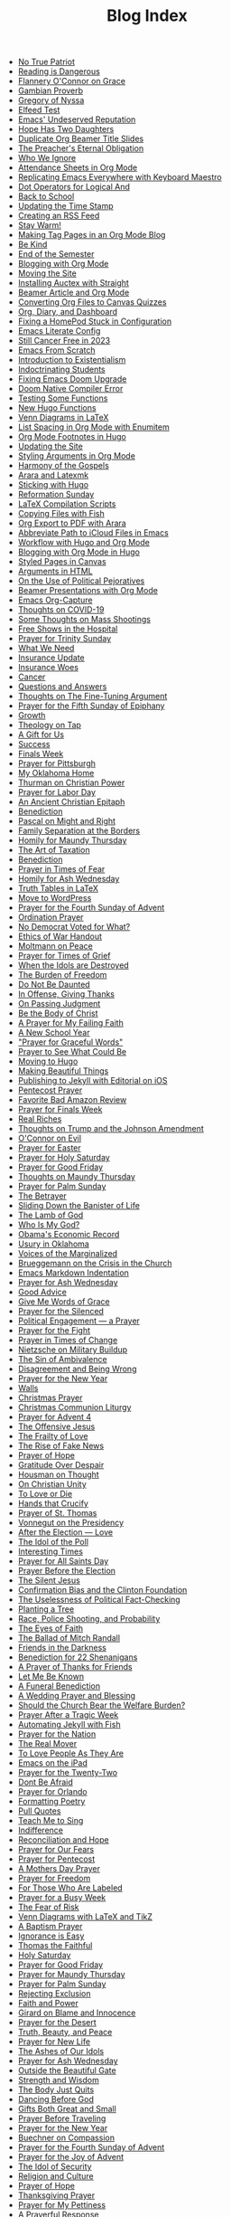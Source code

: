 #+TITLE: Blog Index

- [[file:2025-04-04-true-patriot.org][No True Patriot]]
- [[file:2025-04-02-reading-dangerous.org][Reading is Dangerous]]
- [[file:2025-03-27-flannery-oconnor-grace.org][Flannery O'Connor on Grace]]
- [[file:2025-03-10-gambian-proverb.org][Gambian Proverb]]
- [[file:2025-03-09-gregory-nyssa.org][Gregory of Nyssa]]
- [[file:2025-03-09-elfeed-test.org][Elfeed Test]]
- [[file:2025-03-02-emacs-undeserved-reputation.org][Emacs' Undeserved Reputation]]
- [[file:2025-02-23-hope-has-two-daughters.org][Hope Has Two Daughters]]
- [[file:2025-02-12-duplicate-org-beamer-title-slides.org][Duplicate Org Beamer Title Slides]]
- [[file:2025-02-10-preachereternal-obligation.org][The Preacher's Eternal Obligation]]
- [[file:2025-01-26-who-ignore.org][Who We Ignore]]
- [[file:2025-01-25-attendance-sheets-org-mode.org][Attendance Sheets in Org Mode]]
- [[file:2025-01-20-replicating-emacs-everywhere-with-keyboard-maestro.org][Replicating Emacs Everywhere with Keyboard Maestro]]
- [[file:2025-01-12-dot-operators-for-logical-and.org][Dot Operators for Logical And]]
- [[file:2025-01-08-back-school.org][Back to School]]
- [[file:2025-01-07-updating-time-stamp.org][Updating the Time Stamp]]
- [[file:2025-01-07-creating-rss-feed.org][Creating an RSS Feed]]
- [[file:2025-01-05-stay-warm.org][Stay Warm!]]
- [[file:2024-12-30-tag-pages-org-mode-blog.org][Making Tag Pages in an Org Mode Blog]]
- [[file:2024-12-30-kind.org][Be Kind]]
- [[file:2024-12-17-end-semester.org][End of the Semester]]
- [[file:2024-12-17-blogging-with-org-mode.org][Blogging with Org Mode]]
- [[file:2024-12-05-moving-site.org][Moving the Site]]
- [[file:2024-07-09-installing-auctex-with-straight.org][Installing Auctex with Straight]]
- [[file:2024-07-04-beamer-article-and-org-mode.org][Beamer Article and Org Mode]]
- [[file:2023-12-31-converting-org-files-to-canvas-quizzes.org][Converting Org Files to Canvas Quizzes]]
- [[file:2024-01-21-emacs-diary-and-dashboard.org][Org, Diary, and Dashboard]]
- [[file:2023-12-26-fixing-a-homepod-stuck-in-configuration.org][Fixing a HomePod Stuck in Configuration]]
- [[file:2023-07-31-emacs-literate-config.org][Emacs Literate Config]]
- [[file:2023-07-26-still-cancer-free-in-2003.org][Still Cancer Free in 2023]]
- [[file:2023-04-16-emacs-from-scratch.org][Emacs From Scratch]]
- [[file:2023-04-13-introduction-to-existentialism.org][Introduction to Existentialism]]
- [[file:2023-04-13-indoctrinating-students.org][Indoctrinating Students]]
- [[file:2023-02-06-fixing-emacs-doom-upgrade.org][Fixing Emacs Doom Upgrade]]
- [[file:2023-02-06-doom-native-compiler-error.org][Doom Native Compiler Error]]
- [[file:2023-02-05-testing-some-functions.org][Testing Some Functions]]
- [[file:2023-02-05-new-hugo-functions.org][New Hugo Functions]]
- [[file:2023-02-04-venn-diagrams-in-latex.org][Venn Diagrams in LaTeX]]
- [[file:2023-02-01-list-spacing-in-org-mode-with-enumitem.org][List Spacing in Org Mode with Enumitem]]
- [[file:2023-01-25-org-mode-footnotes-in-hugo.org][Org Mode Footnotes in Hugo]]
- [[file:2023-01-24-updating-the-site.org][Updating the Site]]
- [[file:2023-01-23-styling-arguments-in-org-mode.org][Styling Arguments in Org Mode]]
- [[file:2022-06-06-harmony-of-the-gospels.org][Harmony of the Gospels]]
- [[file:2023-01-21-arara-and-latexmk.org][Arara and Latexmk]]
- [[file:2022-11-13-sticking-with-hugo.org][Sticking with Hugo]]
- [[file:2022-10-30-reformation-sunday.org][Reformation Sunday]]
- [[file:2021-07-26-latex-compilation-scripts.org][LaTeX Compilation Scripts]]
- [[file:2022-05-14-copying-files-with-fish.org][Copying Files with Fish]]
- [[file:2021-07-21-org-export-to-pdf-with-arara.org][Org Export to PDF with Arara]]
- [[file:2021-07-18-abbreviate-path-to-icloud-files-in-emacs.org][Abbreviate Path to iCloud Files in Emacs]]
- [[file:2021-07-14-workflow-with-hugo-and-org-mode.org][Workflow with Hugo and Org Mode]]
- [[file:2021-07-12-blogging-with-org-mode-in-hugo.org][Blogging with Org Mode in Hugo]]
- [[file:2021-06-28-styled-pages-in-canvas.org][Styled Pages in Canvas]]
- [[file:2019-01-08-arguments-html.org][Arguments in HTML]]
- [[file:2020-07-29-on-the-use-of-political-pejoratives.org][On the Use of Political Pejoratives]]
- [[file:2020-06-01-beamer-presentations-with-org-mode.org][Beamer Presentations with Org Mode]]
- [[file:2020-05-12-emacs-org-capture.org][Emacs Org-Capture]]
- [[file:2020-03-19-thoughts-on-covid-19.org][Thoughts on COVID-19]]
- [[file:2019-08-06-some-thoughts-on-mass-shootings.org][Some Thoughts on Mass Shootings]]
- [[file:2019-08-01-free-shows-in-the-hospital.org][Free Shows in the Hospital]]
- [[file:2019-06-16-prayer-for-trinity-sunday-2.org][Prayer for Trinity Sunday]]
- [[file:2019-06-10-what-we-need.org][What We Need]]
- [[file:2019-06-09-insurance-update.org][Insurance Update]]
- [[file:2019-06-08-insurance-woes.org][Insurance Woes]]
- [[file:2019-06-05-cancer.org][Cancer]]
- [[file:2019-02-20-questions-and-answers.org][Questions and Answers]]
- [[file:2019-02-14-thoughts-on-the-fine-tuning-argument.org][Thoughts on The Fine-Tuning Argument]]
- [[file:2019-02-10-prayer-for-the-fifth-sunday-of-epiphany.org][Prayer for the Fifth Sunday of Epiphany]]
- [[file:2019-01-08-growth.org][Growth]]
- [[file:2019-01-06-theology-on-tap.org][Theology on Tap]]
- [[file:2018-12-24-a-gift-for-us.org][A Gift for Us]]
- [[file:2018-12-12-success.org][Success]]
- [[file:2018-12-10-finals-week.org][Finals Week]]
- [[file:2018-11-04-prayer-for-pittsburgh.org][Prayer for Pittsburgh]]
- [[file:2018-10-06-my-oklahoma-home.org][My Oklahoma Home]]
- [[file:2018-09-15-thurman-on-christian-power.org][Thurman on Christian Power]]
- [[file:2018-09-03-prayer-for-labor-day.org][Prayer for Labor Day]]
- [[file:2018-08-31-an-ancient-christian-epitaph.org][An Ancient Christian Epitaph]]
- [[file:2018-08-07-benediction-2.org][Benediction]]
- [[file:2018-06-20-pascal-on-might-and-right.org][Pascal on Might and Right]]
- [[file:2018-06-19-family-separation-at-the-borders.org][Family Separation at the Borders]]
- [[file:2018-03-30-homily-for-maundy-thursday.org][Homily for Maundy Thursday]]
- [[file:2018-03-30-the-art-of-taxation.org][The Art of Taxation]]
- [[file:2018-02-20-benediction.org][Benediction]]
- [[file:2018-02-19-prayer-in-times-of-fear.org][Prayer in Times of Fear]]
- [[file:2018-02-15-homily-for-ash-wednesday.org][Homily for Ash Wednesday]]
- [[file:2018-02-10-truth-tables-in-latex.org][Truth Tables in LaTeX]]
- [[file:2018-02-10-move-to-wordpress.org][Move to WordPress]]
- [[file:2017-12-24-prayer-for-the-fourth-sunday-of-advent.org][Prayer for the Fourth Sunday of Advent]]
- [[file:2017-12-09-ordination-prayer.org][Ordination Prayer]]
- [[file:2017-12-04-no-democrat-voted-for-what.org][No Democrat Voted for What?]]
- [[file:2017-11-30-ethics-of-war-handout.org][Ethics of War Handout]]
- [[file:2017-11-20-moltmann-on-peace.org][Moltmann on Peace]]
- [[file:2017-11-19-prayer-for-times-of-grief.org][Prayer for Times of Grief]]
- [[file:2017-10-24-when-the-idols-are-destroyed.org][When the Idols are Destroyed]]
- [[file:2017-10-12-the-burden-of-freedom.org][The Burden of Freedom]]
- [[file:2017-10-03-do-not-be-daunted.org][Do Not Be Daunted]]
- [[file:2017-09-30-in-offense-giving-thanks.org][In Offense, Giving Thanks]]
- [[file:2017-09-24-on-passing-judgment.org][On Passing Judgment]]
- [[file:2017-09-12-be-the-body-of-christ.org][Be the Body of Christ]]
- [[file:2017-09-04-a-prayer-for-my-failing-faith.org][A Prayer for My Failing Faith]]
- [[file:2017-08-17-a-new-school-year.org][A New School Year]]
- [[file:2017-08-09-prayer-for-graceful-words.org]["Prayer for Graceful Words"]]
- [[file:2017-07-04-prayer-to-see-what-could-be.org][Prayer to See What Could Be]]
- [[file:2017-07-02-moving-to-hugo.org][Moving to Hugo]]
- [[file:2017-06-26-making-beautiful-things.org][Making Beautiful Things]]
- [[file:2017-06-21-jekyll-ios-workflow.org][Publishing to Jekyll with Editorial on iOS]]
- [[file:2017-06-03-pentecost-prayer.org][Pentecost Prayer]]
- [[file:2017-05-18-favorite-bad-amazon-review.org][Favorite Bad Amazon Review]]
- [[file:2017-05-16-prayer-for-finals-week.org][Prayer for Finals Week]]
- [[file:2017-05-07-real-riches.org][Real Riches]]
- [[file:2017-05-04-thoughts-on-the-johnson-amendment.org][Thoughts on Trump and the Johnson Amendment]]
- [[file:2017-04-21-oconnor-on-evil.org][O'Connor on Evil]]
- [[file:2017-04-16-prayer-for-easter.org][Prayer for Easter]]
- [[file:2017-04-15-prayer-for-holy-saturday.org][Prayer for Holy Saturday]]
- [[file:2017-04-14-prayer-for-good-friday.org][Prayer for Good Friday]]
- [[file:2017-04-13-maundy-thursday.org][Thoughts on Maundy Thursday]]
- [[file:2017-04-08-prayer-for-palm-sunday.org][Prayer for Palm Sunday]]
- [[file:2017-04-03-the-betrayer.org][The Betrayer]]
- [[file:2017-03-28-sliding-down-the-bannister-of-life.org][Sliding Down the Banister of Life]]
- [[file:2017-03-27-the-lamb-of-god.org][The Lamb of God]]
- [[file:2017-03-19-who-is-my-god.org][Who Is My God?]]
- [[file:2017-03-16-obamas-economic-record.org][Obama's Economic Record]]
- [[file:2017-03-14-usury-in-oklahoma-.org][Usury in Oklahoma]]
- [[file:2017-03-09-voices-of-the-marginalized.org][Voices of the Marginalized]]
- [[file:2017-03-08-brueggemann-on-the-crisis-in-the-church.org][Brueggemann on the Crisis in the Church]]
- [[file:2017-03-08-emacs-markdown-indentation.org][Emacs Markdown Indentation]]
- [[file:2017-03-01-prayer-for-ash-wednesday.org][Prayer for Ash Wednesday]]
- [[file:2017-02-28-good-advice.org][Good Advice]]
- [[file:2017-02-23-give-me-words-of-grace.org][Give Me Words of Grace]]
- [[file:2017-02-09-prayer-for-the-silenced.org][Prayer for the Silenced]]
- [[file:2017-01-30-political-engagement--a-prayer.org][Political Engagement — a Prayer]]
- [[file:2017-01-21-prayer-for-the-fight.org][Prayer for the Fight]]
- [[file:2017-01-15-prayer-in-times-of-change.org][Prayer in Times of Change]]
- [[file:2017-01-13-nietzsche-on-the-military-establishment.org][Nietzsche on Military Buildup]]
- [[file:2017-01-12-the-sin-of-ambivalence.org][The Sin of Ambivalence]]
- [[file:2017-01-09-disagreement-and-being-wrong.org][Disagreement and Being Wrong]]
- [[file:2017-01-03-prayer-for-the-new-year.org][Prayer for the New Year]]
- [[file:2016-12-28-walls.org][Walls]]
- [[file:2016-12-25-christmas-prayer.org][Christmas Prayer]]
- [[file:2016-12-21-christmas-communion-liturgy.org][Christmas Communion Liturgy]]
- [[file:2016-12-20-prayer-for-avent-4.org][Prayer for Advent 4]]
- [[file:2016-12-13-the-offensive-jesus.org][The Offensive Jesus]]
- [[file:2016-12-08-the-frailty-of-love.org][The Frailty of Love]]
- [[file:2016-12-03-the-rise-of-fake-news.org][The Rise of Fake News]]
- [[file:2016-12-02-prayer-of-hope.org][Prayer of Hope]]
- [[file:2016-11-24-gratitude-over-despair.org][Gratitude Over Despair]]
- [[file:2016-11-23-houseman-on-thought.org][Housman on Thought]]
- [[file:2016-11-23-on-unity.org][On Christian Unity]]
- [[file:2016-11-17-to-love-or-die.org][To Love or Die]]
- [[file:2016-11-13-hands-that-crucify.org][Hands that Crucify]]
- [[file:2016-11-12-prayer-of-st-thomas.org][Prayer of St. Thomas]]
- [[file:2016-11-11-vonnegut-on-the-presidency.org][Vonnegut on the Presidency]]
- [[file:2016-11-10-love-one-another.org][After the Election — Love]]
- [[file:2016-11-09-the-idol-of-the--poll.org][The Idol of the Poll]]
- [[file:2016-11-09-interesting-times.org][Interesting Times]]
- [[file:2016-11-06-prayer-for-all-saints-day.org][Prayer for All Saints Day]]
- [[file:2016-11-03-prayer-before-the-election.org][Prayer Before the Election]]
- [[file:2016-10-23-the-silent-jesus.org][The Silent Jesus]]
- [[file:2016-10-21-the-clinton-foundation.org][Confirmation Bias and the Clinton Foundation]]
- [[file:2016-10-20-the-uselessness-of-political-factchecking.org][The Uselessness of Political Fact-Checking]]
- [[file:2016-10-12-planting-a-tree.org][Planting a Tree]]
- [[file:2016-10-01-black-lives-matter-and-conditional-probabilities.org][Race, Police Shooting, and Probability]]
- [[file:2016-09-27-the-eyes-of-faith.org][The Eyes of Faith]]
- [[file:2016-09-22-the-ballad-of-mitch-randall.org][The Ballad of Mitch Randall]]
- [[file:2016-09-17-friends-in-the-darkness.org][Friends in the Darkness]]
- [[file:2016-09-06-benediction-for-22-shenanigans.org][Benediction for 22 Shenanigans]]
- [[file:2016-08-27-a-prayer-of-thanks-for-friends.org][A Prayer of Thanks for Friends]]
- [[file:2016-08-19-let-me-be-known.org][Let Me Be Known]]
- [[file:2016-08-12-a-funeral-benediction.org][A Funeral Benediction]]
- [[file:2016-08-07-a-wedding-prayer-and-blessing.org][A Wedding Prayer and Blessing]]
- [[file:2016-07-31-should-the-church-bear-the-welfare-burden.org][Should the Church Bear the Welfare Burden?]]
- [[file:2016-07-19-prayer-after-a-tragic-week.org][Prayer After a Tragic Week]]
- [[file:2016-07-12-automating-jekyll-with-fish.org][Automating Jekyll with Fish]]
- [[file:2016-07-09-prayer-for-the-nation.org][Prayer for the Nation]]
- [[file:2016-06-29-the-real-mover.org][The Real Mover]]
- [[file:2016-06-29-to-love-people-as-they-are.org][To Love People As They Are]]
- [[file:2016-06-23-emacs-on-the-ipad.org][Emacs on the iPad]]
- [[file:2016-06-22-prayer-for-the-twentytwo.org][Prayer for the Twenty-Two]]
- [[file:2016-06-14-dont-be-afraid.org][Dont Be Afraid]]
- [[file:2016-06-12-prayer-for-orlando.org][Prayer for Orlando]]
- [[file:2016-06-08-formatting-poetry.org][Formatting Poetry]]
- [[file:2016-06-08-pull-quotes.org][Pull Quotes]]
- [[file:2016-06-06-teach-me-to-sing.org][Teach Me to Sing]]
- [[file:2016-06-01-indifference.org][Indifference]]
- [[file:2016-06-01-reconciliation-and-hope.org][Reconciliation and Hope]]
- [[file:2016-05-23-prayer-for-our-fears.org][Prayer for Our Fears]]
- [[file:2016-05-15-prayer-for-pentecost.org][Prayer for Pentecost]]
- [[file:2016-05-08-a-mothers-day-prayer.org][A Mothers Day Prayer]]
- [[file:2016-05-03-prayer-for-freedom.org][Prayer for Freedom]]
- [[file:2016-04-26-rejecting-labels.org][For Those Who Are Labeled]]
- [[file:2016-04-24-prayer-for-a-busy-week.org][Prayer for a Busy Week]]
- [[file:2016-04-13-the-fear-of-risk.org][The Fear of Risk]]
- [[file:2016-04-11-venn-diagrams-with-latex-and-tikz.org][Venn Diagrams with LaTeX and TikZ]]
- [[file:2016-04-03-a-baptism-prayer.org][A Baptism Prayer]]
- [[file:2016-03-30-ignorance-is-easy.org][Ignorance is Easy]]
- [[file:2016-03-29-thomas-the-faithful.org][Thomas the Faithful]]
- [[file:2016-03-26-holy-saturday.org][Holy Saturday]]
- [[file:2016-03-25-prayer-for-good-friday.org][Prayer for Good Friday]]
- [[file:2016-03-24-prayer-for-maundy-thursday.org][Prayer for Maundy Thursday]]
- [[file:2016-03-20-prayer-for-palm-sunday.org][Prayer for Palm Sunday]]
- [[file:2016-03-13-rejecting-exclusion.org][Rejecting Exclusion]]
- [[file:2016-03-07-faith-and-power.org][Faith and Power]]
- [[file:2016-03-02-girard-on-blame-and-innocence.org][Girard on Blame and Innocence]]
- [[file:2016-02-28-prayer-for-the-desert.org][Prayer for the Desert]]
- [[file:2016-02-22-truth-beauty-and-peace.org][Truth, Beauty, and Peace]]
- [[file:2016-02-14-prayer-for-new-life.org][Prayer for New Life]]
- [[file:2016-02-11-the-ashes-of-our-idols.org][The Ashes of Our Idols]]
- [[file:2016-02-10-prayer-for-ash-wednesday.org][Prayer for Ash Wednesday]]
- [[file:2016-02-01-outside-the-beautiful-gate.org][Outside the Beautiful Gate]]
- [[file:2016-01-30-strength-and-wisdom.org][Strength and Wisdom]]
- [[file:2016-01-30-the-body-just-quits.org][The Body Just Quits]]
- [[file:2016-01-30-dancing-before-god.org][Dancing Before God]]
- [[file:2016-01-30-gifts-both-great-and-small.org][Gifts Both Great and Small]]
- [[file:2016-01-06-prayer-before-travelling.org][Prayer Before Traveling]]
- [[file:2016-01-02-prayer-for-the-new-year.org][Prayer for the New Year]]
- [[file:2015-12-29-buechner-on-compassion.org][Buechner on Compassion]]
- [[file:2015-12-22-prayer-for-the-fourth-sunday-of-advent.org][Prayer for the Fourth Sunday of Advent]]
- [[file:2015-12-16-prayer-for-the-joy-of-advent.org][Prayer for the Joy of Advent]]
- [[file:2015-12-10-the-idol-of-security.org][The Idol of Security]]
- [[file:2015-12-09-religion-and-culture.org][Religion and Culture]]
- [[file:2015-11-29-prayer-of-hope.org][Prayer of Hope]]
- [[file:2015-11-26-thanksgiving-prayer.org][Thanksgiving Prayer]]
- [[file:2015-11-22-prayer-for-my-pettiness.org][Prayer for My Pettiness]]
- [[file:2015-11-15-a-prayerful-response.org][A Prayerful Response]]
- [[file:2015-11-15-latexskim-sync.org][LaTeX-Skim Sync]]
- [[file:2015-11-09-to-dance-without-care.org][To Dance Without Care]]
- [[file:2015-11-03-prayer-for-allsaints-day.org][Prayer for All Saints Day]]
- [[file:2015-10-30-reformation-day-prayer.org][Reformation Day Prayer]]
- [[file:2015-10-23-mistaken-priorities.org][Mistaken Priorities]]
- [[file:2015-10-19-for-the-moments-of-darkness.org][For the Moments of Darkness]]
- [[file:2015-10-15-what-are-you-afraid-of.org][What Are You Afraid Of?]]
- [[file:2015-10-11-prayer-for-a-unified-church.org][Prayer for a Unified Church]]
- [[file:2015-10-04-gun-violence--a-prayer.org][Gun Violence — A Prayer]]
- [[file:2015-09-25-the-perfect-church.org][The Perfect Church]]
- [[file:2015-09-24-dostoevsky-on-hell.org][Dostoevsky on Hell]]
- [[file:2015-09-18-the-planted-church.org][The Planted Church]]
- [[file:2015-09-08-bighaired-preachers.org][Big-Haired Preachers]]
- [[file:2015-09-08-no-innocence.org][No Innocence]]
- [[file:2015-09-07-2015-09-06-called-church-prayer.org][Hiding in Gods Own Sanctuary]]
- [[file:2015-08-13-go-to-your-pastor-for-depression.org][Go to Your Pastor for Depression?]]
- [[file:2015-08-11-the-day-is-short.org][The Day is Short]]
- [[file:2015-08-03-pie-in-the-sky.org][Pie in the Sky]]
- [[file:2015-07-12-prayer-for-the-kingdom.org][Prayer for the Kingdom]]
- [[file:2015-07-12-strength-enough.org][Strength Enough?]]
- [[file:2015-07-12-courage-for-transformation.org][Courage for Transformation]]
- [[file:2015-07-08-open-dired-from-shell.org][Open Dired From Shell]]
- [[file:2015-07-07-guns-cakes-and-gay-weddings.org][Guns, Cakes, and Gay Weddings]]
- [[file:2015-07-07-religious-liberty-sunday-2015.org][Religious Liberty Sunday, 2015]]
- [[file:2015-07-05-between-love-and-hate.org][Between Love and Hate]]
- [[file:2015-06-23-emacs-on-os-x.org][Emacs on OS X]]
- [[file:2015-06-23-happy-birthday-sheri.org][Happy Birthday, Sheri!]]
- [[file:2015-06-21-the-vanity-of-our-hope.org][The Vanity of Our Hope]]
- [[file:2015-06-19-to-america.org][To America]]
- [[file:2015-06-17-evil-and-perception.org][Evil and Perception]]
- [[file:2015-06-16-our-lives-as-art.org][Our Lives as Art]]
- [[file:2015-06-12-duolingo.org][DuoLingo]]
- [[file:2015-06-12-librivox.org][LibriVox]]
- [[file:2015-06-11-the-deception-of-power.org][The Deception of Power]]
- [[file:2015-06-11-prayer-for-our-stories.org][Lives are Stories — A Prayer]]
- [[file:2015-06-04-stringp-nil-error-in-emacs.org][Stringp, Nil Error in Emacs]]
- [[file:2015-06-02-back-to-emacs-prelude.org][Back to Emacs Prelude]]
- [[file:2015-06-01-prayer-for-trinity-sunday.org][Prayer for Trinity Sunday]]
- [[file:2015-05-29-emacs-starter-kit.org][Emacs Starter Kit]]
- [[file:2015-05-25-love-as-art.org][Love as Art]]
- [[file:2015-05-24-prayer-for-memorial-day-2015.org][Prayer for Memorial Day, 2015]]
- [[file:2015-05-21-in-praise-of-an-unsafe-education.org][In Praise of an Unsafe Education]]
- [[file:2015-05-20-working-copy.org][Blogging with Jekyll and Working Copy]]
- [[file:2015-05-19-visit-to-a-national-cemetery.org][Visit to a National Cemetery]]
- [[file:2015-05-14-prayer-for-an-isolated-people.org][Prayer for an Isolated People]]
- [[file:2015-05-13-stories-and-community.org][Stories and Community]]
- [[file:2015-05-10-prayer-for-mothers-day.org][Prayer for Mothers Day]]
- [[file:2015-05-08-unexpected-grace.org][Unexpected Grace]]
- [[file:2015-04-29-prayer-for-justice.org][Prayer for Justice]]
- [[file:2015-04-27-prayer-for-silence.org][Prayer for Silence]]
- [[file:2015-04-15-dostoevsky-suffering-and-the-prayer-for-the-week.org][Dostoevsky, Suffering, and the Prayer for the Week]]
- [[file:2015-04-05-resurrection-and-hope.org][Resurrection and Hope]]
- [[file:2015-04-05-easter-prayer.org][Easter Prayer]]
- [[file:2015-04-04-prayer-for-holy-saturday.org][Prayer for Holy Saturday]]
- [[file:2015-04-03-good-friday-prayer.org][Good Friday Prayer]]
- [[file:2015-04-02-maundy-thursday-2015.org][Maundy Thursday 2015]]
- [[file:2015-03-30-triumph-over-democracy.org][Triumph Over Democracy]]
- [[file:2015-03-30-palm-sunday-2015.org][Palm Sunday 2015]]
- [[file:2015-03-27-the-crossshattered-christ-chapter-4.org][The Cross-Shattered Christ, Chapter 4]]
- [[file:2015-03-27-the-crossshattered-christ-chapter-5.org][The Cross-Shattered Christ, Chapter 5]]
- [[file:2015-03-26-prayer-for-lent-5.org][Prayer for Lent 5]]
- [[file:2015-03-16-prayer-for-lent-4.org][Prayer for Lent 4]]
- [[file:2015-03-15-crucified-god-chapter-3.org][The Cross-Shattered Christ, Chapter 3]]
- [[file:2015-03-09-gregory-nyssa.org][Wonder and Concepts]]
- [[file:2015-03-09-santayana-on-fanaticism.org][Santayana on Fanaticism]]
- [[file:2015-03-09-prayer-for-lent-3.org][Prayer for Lent 3]]
- [[file:2015-03-08-apostolic-living.org][Apostolic Living]]
- [[file:2015-03-07-crucified-god-chapter-2.org][The Cross-Shattered Christ, Chapter 2]]
- [[file:2015-03-05-definition-of-lawyer.org][Definition of Lawyer]]
- [[file:2015-03-03-prayer-for-lent-2.org][Prayer for Lent 2]]
- [[file:2015-03-02-icet-and-politics.org][Ice-T and Politics]]
- [[file:2015-02-24-lent-1-prayer.org][Prayer for Lent 1]]
- [[file:2015-02-24-father-forgive-them.org][The Cross Shattered Christ, Chapter 1]]
- [[file:2015-02-22-the-danger-of-thinking.org][The Danger of Thinking]]
- [[file:2015-02-18-ash-wednesday-prayer.org][Ash Wednesday Prayer]]
- [[file:2015-02-15-transfiguration-sunday-prayer.org][Transfiguration Sunday Prayer]]
- [[file:2015-02-14-poem-for-my-valentine.org][Poem for my Valentine]]
- [[file:2015-02-11-prayer-for-a-life-that-affirms.org][Prayer for a Life that Affirms]]
- [[file:2015-02-11-advice-for-those-about-to-be-tested.org][Advice for Those About to be Tested]]
- [[file:2015-02-05-the-fine-line.org][The Fine Line]]
- [[file:2015-02-03-prayer-for-epiphany-4.org][Prayer for Epiphany 4]]
- [[file:2015-02-02-faith-and-doubt.org][Faith and Doubt]]
- [[file:2015-01-27-prayer-for-resolutions.org][Prayer for Resolutions]]
- [[file:2015-01-22-cant-fix-stupid.org][Cant Fix Stupid]]
- [[file:2015-01-21-who-is-the-sparrow.org][Who is the Sparrow?]]
- [[file:2015-01-20-christmas-prayer.org][Christmas Prayer]]
- [[file:2015-01-20-relativism-and-the-rights-of-women-in-afghanistan.org][Relativism and the Rights of Women in Afghanistan]]
- [[file:2015-01-20-the-duty-of-a-philosopher.org][The Duty of A Philosopher]]
- [[file:2015-01-20-creating-god-in-our-own-image.org][Creating God in Our Own Image]]
- [[file:2015-01-20-praying-for-enemies.org][Praying for Enemies]]
- [[file:2015-01-20-who-is-my-enemy.org][Who Is My Enemy?]]
- [[file:2015-01-20-ordination-charge-for-brian-warfield.org][Ordination Charge for Brian Warfield]]
- [[file:2015-01-20-stay-awake.org][Stay Awake]]
- [[file:2015-01-20-nra-survey.org][NRA Survey]]
- [[file:2015-01-20-advice-from-chesterton.org][Advice from Chesterton]]
- [[file:2015-01-20-scheming-swindlers.org][Scheming Swindlers]]
- [[file:2015-01-20-permanent-impermanence.org][Permanent Impermanence]]
- [[file:2015-01-20-penn-jillette-on-science-and-religion.org][Penn Jillette on Science and Religion]]
- [[file:2015-01-18-my-new-jekyll-site.org][My New Jekyll Site]]
- [[file:2015-01-17-why-jekyll.org][Why Jekyll?]]
- [[file:2015-01-17-math-test.org][Math Test]]
- [[file:2015-01-16-emacs-blog-test.org][Emacs Blog Test]]
- [[file:2015-01-16-jekyll-test.org][Testing Jekyll]]
- [[file:2015-01-13-links-in-army-enterprise-email.org][Links in Army Enterprise Email]]
- [[file:2015-01-13-twenty-third-sunday-after-pentecost.org][Twenty-Third Sunday After Pentecost]]
- [[file:2015-01-13-holy-saturday.org][Holy Saturday]]
- [[file:2015-01-13-prayer-for-the-medicated-preacher.org][Prayer for the Medicated Preacher]]
- [[file:2015-01-13-the-eighteenth-sunday-after-pentecost.org][The Eighteenth Sunday After Pentecost]]
- [[file:2015-01-13-the-fifth-sunday-of-lent.org][the Fifth Sunday of Lent]]
- [[file:2015-01-13-for-sheri.org][For Sheri]]
- [[file:2015-01-13-sadly-so-often-true.org][Sadly So Often True]]
- [[file:2015-01-13-the-seventh-sunday-after-pentecost.org][The Seventh Sunday After Pentecost]]
- [[file:2015-01-13-immersed-in-love.org][Immersed in Love]]
- [[file:2015-01-13-sublime-text-build-for-multimarkdown.org][Sublime Text Build for MultiMarkdown]]
- [[file:2015-01-13-third-sunday-of-advent.org][Third Sunday of Advent]]
- [[file:2015-01-13-the-second-sunday-of-easter.org][The Second Sunday of Easter]]
- [[file:2015-01-13-thoughts-on-burwell-vs-hobby-lobby.org][Thoughts on Burwell vs. Hobby Lobby]]
- [[file:2015-01-13-the-eleventh-sunday-after-pentecost.org][The Eleventh Sunday After Pentecost]]
- [[file:2015-01-13-twenty-first-sunday-after-pentecost.org][Twenty-First Sunday After Pentecost]]
- [[file:2015-01-13-the-fifteenth-sunday-after-pentecost.org][The Fifteenth Sunday After Pentecost]]
- [[file:2015-01-13-reloading-zshrc.org][Reloading zshrc]]
- [[file:2015-01-13-for-losses-endured.org][For Losses Endured]]
- [[file:2015-01-13-charge-to-the-church.org][Charge to the Church]]
- [[file:2015-01-13-the-third-sunday-of-easter.org][The Third Sunday of Easter]]
- [[file:2015-01-13-a-christmas-poem.org][A Christmas Poem]]
- [[file:2015-01-13-the-twelfth-sunday-after-pentecost.org][The Twelfth Sunday After Pentecost]]
- [[file:2015-01-13-holy-week.org][Holy Week]]
- [[file:2015-01-13-the-tenth-sunday-after-pentecost.org][The Tenth Sunday After Pentecost]]
- [[file:2015-01-13-go-into-the-fray.org][Go Into the Fray]]
- [[file:2015-01-13-mh17-and-gaza.org][MH17 and Gaza]]
- [[file:2015-01-13-badass-philosophers.org][Badass Philosophers]]
- [[file:2015-01-13-the-fourth-sunday-after-pentecost.org][the Fourth Sunday after Pentecost]]
- [[file:2015-01-13-memorial-day-prayer.org][Memorial Day Prayer]]
- [[file:2015-01-13-a-parents-love.org][A Parents Love]]
- [[file:2015-01-13-new-friends.org][New Friends]]
- [[file:2015-01-13-the-sixteenth-sunday-after-pentecost.org][The Sixteenth Sunday After Pentecost]]
- [[file:2015-01-13-the-fifth-sunday-after-pentecost.org][The Fifth Sunday After Pentecost]]
- [[file:2015-01-13-twenty-second-sunday-after-pentecost.org][Twenty-Second Sunday After Pentecost]]
- [[file:2015-01-13-loyal-dissent-within-the-church.org][Loyal Dissent Within the Church]]
- [[file:2015-01-13-prayer-for-compassion.org][Prayer for Compassion]]
- [[file:2015-01-13-the-twentieth-sunday-after-pentecost.org][The Twentieth Sunday After Pentecost]]
- [[file:2015-01-13-hard-thinking.org][Hard Thinking]]
- [[file:2015-01-13-thanksgiving-day-prayer.org][Thanksgiving Day Prayer]]
- [[file:2015-01-13-talking-about-suicide.org][Talking About Suicide]]
- [[file:2015-01-13-the-ninth-sunday-after-pentecost.org][The Ninth Sunday After Pentecost]]
- [[file:2015-01-13-the-thirteenth-sunday-after-pentecost.org][The Thirteenth Sunday After Pentecost]]
- [[file:2015-01-13-the-fourteenth-sunday-after-pentecost.org][The Fourteenth Sunday After Pentecost]]
- [[file:2015-01-13-fourth-sunday-of-advent.org][Fourth Sunday of Advent]]
- [[file:2015-01-13-prayer-for-easter.org][Prayer for Easter]]
- [[file:2015-01-13-the-third-sunday-after-pentecost.org][The Third Sunday After Pentecost]]
- [[file:2015-01-13-the-fourth-sunday-of-easter.org][The Fourth Sunday of Easter]]
- [[file:2015-01-13-for-those-who-help-us-grow.org][For Those Who Help Us Grow]]
- [[file:2015-01-13-the-nineteenth-sunday-after-pentecost.org][The Nineteenth Sunday After Pentecost]]
- [[file:2015-01-13-good-friday.org][Good Friday]]
- [[file:2015-01-13-maundy-thursday.org][Maundy Thursday]]
- [[file:2015-01-13-epiphany-sunday.org][Epiphany Sunday]]
- [[file:2015-01-13-the-seventeenth-sunday-after-pentecost.org][The Seventeenth Sunday After Pentecost]]
- [[file:2015-01-13-mercy.org][Mercy, the Law, and Les Misérables]]
- [[file:2015-01-13-christ-the-king-sunday.org][Christ the King Sunday]]
- [[file:2015-01-13-muffin-top-of-hate.org][Muffin Top of Hate]]
- [[file:2015-01-13-reinstalling-apps-from-mac-app-store.org][Reinstalling Apps from Mac App Store]]
- [[file:2015-01-13-the-chains-of-technology.org][The Chains of Technology]]
- [[file:2015-01-13-search-and-replace-with-regular-expressions.org][Search and Replace with Regular Expressions]]
- [[file:2015-01-13-explain-everything.org][Explain Everything]]
- [[file:2015-01-13-love-and-attention.org][Love and Attention]]
- [[file:2015-01-13-a-prayer-for-wellness.org][A Prayer for Wellness]]
- [[file:2012-05-25-scheming-swindlers.org][Scheming Swindlers]]
- [[file:2012-05-24-a-sordid-tale-of-text-editors.org][A Sordid Tale of Text Editors]]
- [[file:2011-12-07-the-rights-of-women-in-afghanistan.org][The Rights of Women in Afghanistan]]
- [[file:2011-11-30-using-keynote-in-class.org][Using Keynote in Class]]
- [[file:2011-11-23-reinstalling-apps-from-the-app-store.org][Reinstalling Apps from the App Store]]
- [[file:2011-11-23-thanksgiving.org][Thanksgiving]]
- [[file:2011-06-14-we-should-have-much-peace-if-we-would-not-busy.org][Exactly]]
- [[file:2011-05-20-rats-and-roaches-live-by-competition-under-the.org][A New Law]]
- [[file:2011-05-13-calculating-the-end-again-and-again.org][Calculating the End — Again and Again]]
- [[file:2011-05-13-to-be-a-witness-does-not-consist-in-engaging-in.org][A Living Mystery]]
- [[file:2011-05-08-needs-the-chart-says-it-all.org][Needs]]
- [[file:2011-04-16-another-one-for-the-brothers.org][Another One for the Brothers]]
- [[file:2011-03-30-i-received-an-interesting-package-in-campus-mail.org][The Coconut]]
- [[file:2011-03-25-nothing-true-can-be-said-about-god-from-a-posture.org][To Speak Truly]]
- [[file:2011-03-17-sleep-deprivation.org][Sleep Deprivation]]
- [[file:2011-03-16-drawing-closer-to-god-through-quietness.org][Drawing Closer to God Through Quietness]]
- [[file:2011-02-23-1895-eighth-grade-final-exam.org][1895 Eighth Grade Final Exam]]
- [[file:2011-02-14-the-first-duty-of-love-is-to-listen.org][To Listen]]
- [[file:2011-01-11-tolerance.org][Tolerance]]
- [[file:2011-01-07-i-dont-preach-a-social-gospel-i-preach-the.org][The Gospel, Period]]
- [[file:2010-12-20-the-way-to-christ-is-first-through-humility.org][Augustine on Humility]]
- [[file:2010-12-16-bob-feller-1918-20-10.org][Bob Feller (1918-2010)]]
- [[file:2010-12-16-mary-represents-the-rebel-consciousness-that-is.org][The Rebel Mary]]
- [[file:2010-12-14-this-is-the-rule-of-most-perfect-christianity.org][Perfect Christianity]]
- [[file:2010-12-14-if-you-could-have-only-one-thing-for-christmas.org][If you could have only one thing for Christmas]]
- [[file:2010-12-10-we-all-know-well-that-we-can-do-things-for-others.org][Vanier on Love]]
- [[file:2010-12-03-a-chaplains-ultimate-sacrifice.org][A Chaplain's Ultimate Sacrifice]]
- [[file:2010-12-03-the-ethical-and-moral-issues-that-face-people-in.org][Ethics Without Borders]]
- [[file:2010-12-01-the-need-for-community.org][The Need for Community]]
- [[file:2010-12-01-on-not-understanding-prayer.org][On Not Understanding Prayer]]
- [[file:2010-11-25-to-be-alive-is-to-be-broken-to-be-broken-is-to.org][Brokenness]]
- [[file:2010-11-24-star-wars.org][Star Wars]]
- [[file:2010-11-23-descartes-first-edition.org][Descartes First Edition]]
- [[file:2010-11-19-jesus-does-not-demand-great-actions-from-us-but.org][Surrender]]
- [[file:2010-11-17-from-sctv-a-parody-of-sesame-street-called.org][Philosophy Street]]
- [[file:2010-11-12-i-dont-quite-know-what-to-say-about-this-video.org][Ouch]]
- [[file:2010-11-09-once-upon-a-time-the-story-goes-a-preacher-ran.org][God in Our Lives]]
- [[file:2010-11-03-a-life-in-prayer-is-a-life-in-open-hands-where-you.org][Perfection in Weakness]]
- [[file:2010-10-25-baptist-millenials.org][Baptist Millenials]]
- [[file:2010-10-22-the-christian-literary-underground.org][The Christian Literary Underground]]
- [[file:2010-10-19-today-it-is-fashionable-to-talk-about-the-poor.org][Talk or Talk About]]
- [[file:2010-10-05-religious-knowledge-survey.org][Religious Knowledge Survey]]
- [[file:2010-10-01-brief-habits-as-the-key-to-living-forever.org][Brief Habits as the Key to Living Forever]]
- [[file:2010-09-27-if-gods-incomprehensibility-does-not-grip-us-in-a.org][Rahner]]
- [[file:2010-09-17-i-believe-in-christianity-as-i-believe-that-the.org][Why Believe?]]
- [[file:2010-09-08-did-i-miss-anything.org][Did I Miss Anything?]]
- [[file:2010-08-27-a-lot-of-good-arguments-are-spoiled-by-some-fool.org][De Unamuno on Arguments]]
- [[file:2010-08-27-greatest-beatles-songs.org][Greatest Beatles Songs?]]
- [[file:2010-08-16-a-mosque-in-nyc.org][A Mosque in NYC]]
- [[file:2010-08-11-advice-for-christian-politicians.org][Advice for Christian Politicians]]
- [[file:2010-07-26-the-things-good-lord-that-we-pray-for-give-us.org][Thomas More on Labor]]
- [[file:2010-07-25-nowhere-is-the-grace-of-god-more-evident-than-in.org][Even Preachers]]
- [[file:2010-07-15-there-is-in-a-word-nothing-comfortable-about-the.org][Merton on Scripture]]
- [[file:2010-07-15-i-cant-stand-your-religious-meetings-im-fed.org][Justice]]
- [[file:2010-06-14-we-went-to-the-confidence-course-at-ft-sill-on.org][Bruised for the Gospel]]
- [[file:2010-06-14-whats-so-funny.org][Whats so funny?]]
- [[file:2010-06-10-pizza-dude-ethics.org][Pizza Dude Ethics]]
- [[file:2010-06-09-messianic-delusions.org][Messianic Delusions]]
- [[file:2010-05-05-this-is-a-song-by-a-hs-psychology-teacher-designed.org][Cognitive Biases Song]]
- [[file:2010-04-18-great-quote-from-chaplain-school.org][Great Quote From Chaplain School]]
- [[file:2010-04-18-visit-to-ft-moultrie.org][Visit to Ft. Moultrie]]
- [[file:2010-04-18-another-great-quote-from-chaplain-school.org][Another Great Quote from Chaplain School]]
- [[file:2010-04-13-im-back-at-the-chaplains-school-for-the-first.org][Back When I Could Run]]
- [[file:2010-04-08-english-only.org][English Only]]
- [[file:2010-03-30-if-you-like-bugs.org][If You Like Bugs...]]
- [[file:2010-03-29-people-have-always-wanted-philosophers-to-provide.org][Please!]]
- [[file:2010-03-23-the-happiness-of-deep-conversations.org][The Happiness of Deep Conversations]]
- [[file:2010-03-20-proverbs-318.org][Proverbs 31:8]]
- [[file:2010-03-04-national-procrastination-week.org][National Procrastination Week]]
- [[file:2010-02-23-hildebrand-conference.org][Hildebrand Conference]]
- [[file:2010-02-18-the-luxury-of-cheap-melancholy.org][The Luxury of Cheap Melancholy]]
- [[file:2010-02-17-al-staggs-in-chapel.org][Al Staggs in Chapel]]
- [[file:2010-02-15-tradition-and-bad-tradition.org][Tradition and Bad Tradition]]
- [[file:2010-02-15-the-jane-austen-specials.org][The Jane Austen Specials]]
- [[file:2010-02-15-the-only-alternative-to-tradition-is-bad.org][Pelikan on Tradition]]
- [[file:2010-02-08-what-is-the-first-business-of-him-who.org][Epictetus on Learning]]
- [[file:2010-01-30-ice-storm.org][Ice Storm]]
- [[file:2010-01-13-pictures-from-haiti.org][The Disaster in Haiti]]
- [[file:2009-12-29-minimalmac-curious-via-thenixer-what-we.org][Starting Young]]
- [[file:2009-12-14-another-change-blindness-demonstration-i-have-to.org][Change Blindness]]
- [[file:2009-12-14-change-blindness.org][Change Blindness]]
- [[file:2009-12-03-readability.org][Readability]]
- [[file:2009-12-01-weaseling-out-of-things-is-what-separates-us-from.org][Weasels]]
- [[file:2009-11-24-out-of-love-of-mankind-as-well-as-despair-at-my.org][Kierkegaard's Mission]]
- [[file:2009-11-25-another-figurine-arrived-today-evidently-the.org][Diversity of Figurines]]
- [[file:2009-11-23-you-must-be-a-philosopher-no-im-a-bum.org][Philosophers and Bums]]
- [[file:2009-11-16-philosophy-program-closed-for-failure-to-find.org][Weve Got Questions!]]
- [[file:2009-11-15-what-can-be-asserted-without-proof-can-be-rejected.org][Hitchens]]
- [[file:2009-10-29-kierkegaard-on-the-couch.org][Kierkegaard on the Couch]]
- [[file:2009-10-25-the-monads.org][The Monads]]
- [[file:2009-10-23-caring-for-pets-after-the-rapture.org][Caring for Pets after the Rapture]]
- [[file:2009-10-21-car-accidents-and-conditional-probabilities.org][Car Accidents and Conditional Probabilities]]
- [[file:2009-10-21-the-collection-grows.org][Even More]]
- [[file:2009-10-14-burning-bibles.org][Burning Bibles?]]
- [[file:2009-10-13-schusterman-lecture.org][Schusterman Lecture]]
- [[file:2009-10-07-art-in-the-white-house.org][Art in the White House]]
- [[file:2009-10-07-like-all-great-art-it-imparts-to-the-audience-a.org][Brenner on Brahms]]
- [[file:2009-09-29-the-article-quotes-danto-calling-warhol-the.org][Danto on Warhol]]
- [[file:2009-09-24-another-package-arrived-in-the-mail-today-wrapped.org][More Figurines]]
- [[file:2009-09-22-yesterday-i-received-an-anonymous-package-by.org][Not So Precious Moments]]
- [[file:2009-09-18-cardboard-solicitation-signs.org][Cardboard Solicitation Signs]]
- [[file:2009-09-14-william-alston-1921-20-09.org][William Alston, 1921-2009]]
- [[file:2009-09-07-the-dog-just-swallowed-a-whole-avocado-pit-i-feel.org][Lola and the Avocado]]
- [[file:2009-09-05-brookhaven-5k-this-morning-i-was-passed-by-some.org][Humility]]
- [[file:2009-09-04-happy-labor-day.org][Happy Labor Day!]]
- [[file:2009-08-29-the-habitat-for-humanity-build-in-norman-im.org][Habitat]]
- [[file:2009-08-28-triumph-of-the-will.org][Triumph of the Will]]
- [[file:2009-08-25-prayer-holds-together-the-shattered-fragments-of.org][Ellul on Prayer]]
- [[file:2009-08-20-when-you-realize-that-you-that-you-cant-have-more.org][Hugh Dancy on Philosophy]]
- [[file:2009-08-20-online-education-more-effective-than-classroom.org][Online education more effective than classroom?]]
- [[file:2009-08-14-youre-never-too-old-to-have-a-happy-childhood.org][Good Advice]]
- [[file:2009-07-24-stanford-encyclopedia-article-on-the-trinity.org][Stanford Encyclopedia Article on the Trinity]]
- [[file:2009-06-10-seven-deadly-sins.org][Seven Deadly Sins]]
- [[file:2009-02-19-expectations-and-grades.org][Expectations and Grades]]
- [[file:2008-12-12-todays-news.org][Todays News]]
- [[file:2008-11-18-the-monty-hall-problem.org][The Monty Hall Problem]]
- [[file:2008-11-07-reconciliation-and-hope.org][Reconciliation and Hope]]
- [[file:2008-11-03-election-tomorrow.org][Election Tomorrow]]
- [[file:2008-11-01-moral-relativism.org][Moral Relativism]]
- [[file:2008-10-29-richard-dawkins-and-harry-potter.org][Richard Dawkins and Harry Potter]]
- [[file:2008-10-28-consciousness.org][Consciousness]]
- [[file:2008-10-25-indifference.org][Indifference]]
- [[file:2008-10-24-academic-reference-software.org][Academic Reference Software]]
- [[file:2008-10-22-consumer-pornography.org][Consumer Pornography]]
- [[file:2008-10-08-concern-for-the-middle-class-and-matthew-25.org][Concern for the Middle Class and Matthew 25]]
- [[file:2008-08-04-the-heat.org][The Heat]]
- [[file:2008-07-15-evangelical-atheists.org][Evangelical Atheists]]
- [[file:2008-06-18-kierkegaard.org][Reading Kierkegaard]]
- [[file:2008-06-08-world-food-summit.org][World Food Summit]]
- [[file:2008-06-02-climate-change-and-objectivity.org][Climate Change and Objectivity]]
- [[file:2008-06-01-costa-rica-2.org][Costa Rica]]
- [[file:2008-05-22-vacation.org][Vacation]]
- [[file:2008-05-19-international-aid-and-religious-freedom.org][International Aid and Religious Freedom]]
- [[file:2008-05-18-millennium-development-goals.org][Millennium Development Goals]]
- [[file:2024-12-22-style-test.org][Style Test]]